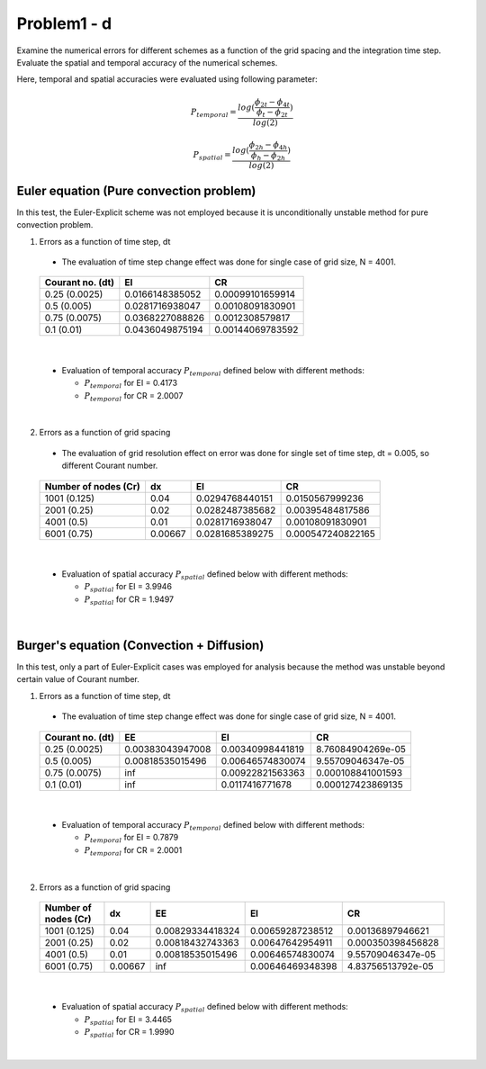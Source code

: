 =============
 Problem1 - d
=============

Examine the numerical errors for different schemes as a function of the grid spacing and the integration time step. Evaluate the spatial and temporal accuracy of the numerical schemes.

Here, temporal and spatial accuracies were evaluated using following parameter:

.. math::

   P_{temporal} = \frac{log(\frac{\phi_{2t} - \phi_{4t}}{\phi_{t} - \phi_{2t}})}{log(2)}   

.. math::

   P_{spatial} = \frac{log(\frac{\phi_{2h} - \phi_{4h}}{\phi_{h} - \phi_{2h}})}{log(2)}




-----------------------------------------
 Euler equation (Pure convection problem)
----------------------------------------- 

In this test, the Euler-Explicit scheme was not employed because it is unconditionally unstable method for pure convection problem.

1. Errors as a function of time step, dt

  - The evaluation of time step change effect was done for single case of grid size, N = 4001.

  .. figure:: ./images/EulerEqn_error_dt.png
     :scale: 60%

  +------------------+-----------------+------------------+
  | Courant no. (dt) |    EI           |   CR             |
  +==================+=================+==================+
  | 0.25 (0.0025)    | 0.0166148385052 | 0.00099101659914 |
  +------------------+-----------------+------------------+
  | 0.5  (0.005)     | 0.0281716938047 | 0.00108091830901 |
  +------------------+-----------------+------------------+
  | 0.75 (0.0075)    | 0.0368227088826 | 0.0012308579817  |
  +------------------+-----------------+------------------+
  | 0.1  (0.01)      | 0.0436049875194 | 0.00144069783592 |
  +------------------+-----------------+------------------+

|


  - Evaluation of temporal accuracy :math:`P_{temporal}` defined below with different methods:

    - :math:`P_{temporal}` for EI = 0.4173
    - :math:`P_{temporal}` for CR = 2.0007

|

2. Errors as a function of grid spacing

  - The evaluation of grid resolution effect on error was done for single set of time step, dt = 0.005, so different Courant number.

  .. figure:: ./images/EulerEqn_error_dx.png
     :scale: 60%


  +----------------------+---------+-----------------+-------------------+
  | Number of nodes (Cr) | dx      |    EI           |   CR              |
  +======================+=========+=================+===================+
  | 1001 (0.125)         | 0.04    | 0.0294768440151 | 0.0150567999236   |
  +----------------------+---------+-----------------+-------------------+
  | 2001 (0.25)          | 0.02    | 0.0282487385682 | 0.00395484817586  |
  +----------------------+---------+-----------------+-------------------+
  | 4001 (0.5)           | 0.01    | 0.0281716938047 | 0.00108091830901  |
  +----------------------+---------+-----------------+-------------------+
  | 6001 (0.75)          | 0.00667 | 0.0281685389275 | 0.000547240822165 |
  +----------------------+---------+-----------------+-------------------+

  
|

  - Evaluation of spatial accuracy :math:`P_{spatial}` defined below with different methods:

    - :math:`P_{spatial}` for EI = 3.9946
    - :math:`P_{spatial}` for CR = 1.9497

|

------------------------------------------- 
 Burger's equation (Convection + Diffusion)
-------------------------------------------

In this test, only a part of Euler-Explicit cases was employed for analysis because the method was unstable beyond certain value of Courant number.

1. Errors as a function of time step, dt

  - The evaluation of time step change effect was done for single case of grid size, N = 4001.

  .. figure:: ./images/BurgersEqn_error_dt.png
     :scale: 60%


  +------------------+------------------+------------------+-------------------+
  | Courant no. (dt) |     EE           |    EI            |   CR              |
  +==================+==================+==================+===================+
  | 0.25 (0.0025)    | 0.00383043947008 | 0.00340998441819 | 8.76084904269e-05 |
  +------------------+------------------+------------------+-------------------+
  | 0.5  (0.005)     | 0.00818535015496 | 0.00646574830074 | 9.55709046347e-05 |
  +------------------+------------------+------------------+-------------------+
  | 0.75 (0.0075)    | inf              | 0.00922821563363 | 0.000108841001593 |
  +------------------+------------------+------------------+-------------------+
  | 0.1  (0.01)      | inf              | 0.0117416771678  | 0.000127423869135 |
  +------------------+------------------+------------------+-------------------+

|

  - Evaluation of temporal accuracy :math:`P_{temporal}` defined below with different methods:

    - :math:`P_{temporal}` for EI = 0.7879
    - :math:`P_{temporal}` for CR = 2.0001


|

2. Errors as a function of grid spacing

  .. figure:: ./images/BurgersEqn_error_dx.png
     :scale: 60%


  +----------------------+---------+------------------+------------------+-------------------+
  | Number of nodes (Cr) | dx      |     EE           |    EI            |   CR              |
  +======================+=========+==================+==================+===================+
  | 1001 (0.125)         | 0.04    | 0.00829334418324 | 0.00659287238512 | 0.00136897946621  |
  +----------------------+---------+------------------+------------------+-------------------+
  | 2001 (0.25)          | 0.02    | 0.00818432743363 | 0.00647642954911 | 0.000350398456828 |
  +----------------------+---------+------------------+------------------+-------------------+
  | 4001 (0.5)           | 0.01    | 0.00818535015496 | 0.00646574830074 | 9.55709046347e-05 |
  +----------------------+---------+------------------+------------------+-------------------+
  | 6001 (0.75)          | 0.00667 | inf              | 0.00646469348398 | 4.83756513792e-05 |
  +----------------------+---------+------------------+------------------+-------------------+


|

  - Evaluation of spatial accuracy :math:`P_{spatial}` defined below with different methods:

    - :math:`P_{spatial}` for EI = 3.4465
    - :math:`P_{spatial}` for CR = 1.9990



|



